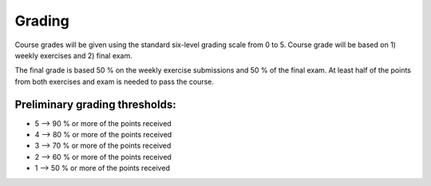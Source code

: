 Grading
=======

Course grades will be given using the standard six-level grading scale from 0 to 5.
Course grade will be based on 1) weekly exercises and 2) final exam.

The final grade is based 50 % on the weekly exercise submissions and 50 % of the final exam.
At least half of the points from both exercises and exam is needed to pass the course.


Preliminary grading thresholds:
~~~~~~~~~~~~~~~~~~~~~~~~~~~~~~~

- 5 --> 90 % or more of the points received

- 4 --> 80 % or more of the points received

- 3 --> 70 % or more of the points received

- 2 --> 60 % or more of the points received

- 1 --> 50 % or more of the points received



